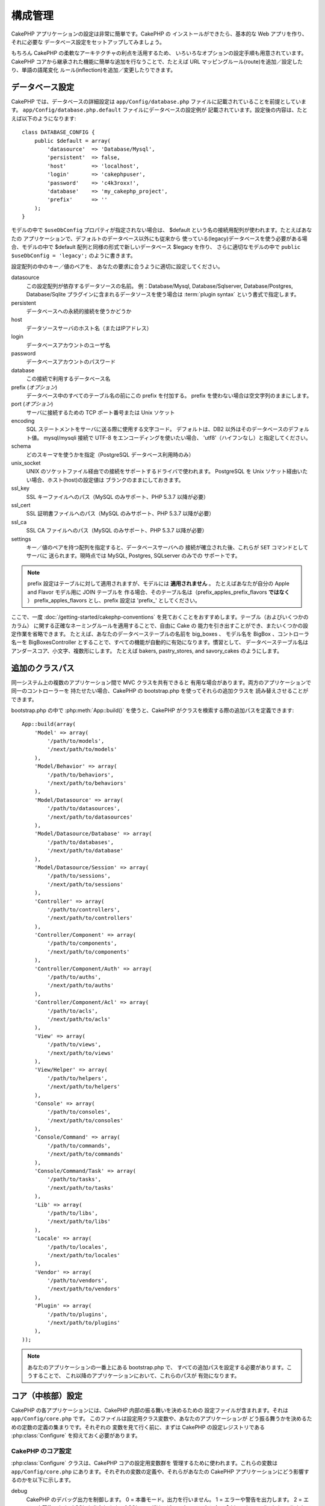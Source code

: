 構成管理
########

CakePHP アプリケーションの設定は非常に簡単です。CakePHP の
インストールができたら、基本的な Web アプリを作り、それに必要な
データベース設定をセットアップしてみましょう。

もちろん CakePHP の柔軟なアーキテクチャの利点を活用するため、
いろいろなオプションの設定手順も用意されています。CakePHP
コアから継承された機能に簡単な追加を行なうことで、たとえば URL
マッピングルール(route)を追加／設定したり、単語の語尾変化
ルール(inflection)を追加／変更したりできます。

.. index:: database.php, database.php.default
.. _database-configuration:

データベース設定
================

CakePHP では、データベースの詳細設定は ``app/Config/database.php``
ファイルに記載されていることを前提としています。
``app/Config/database.php.default`` ファイルにデータベースの設定例が
記載されています。設定後の内容は、たとえば以下のようになります::

    class DATABASE_CONFIG {
        public $default = array(
            'datasource'  => 'Database/Mysql',
            'persistent'  => false,
            'host'        => 'localhost',
            'login'       => 'cakephpuser',
            'password'    => 'c4k3roxx!',
            'database'    => 'my_cakephp_project',
            'prefix'      => ''
        );
    }

モデルの中で ``$useDbConfig`` プロパティが指定されない場合は、
$default という名の接続用配列が使われます。たとえばあなたの
アプリケーションで、デフォルトのデータベース以外にも従来から
使っている(legacy)データベースを使う必要がある場合、モデルの中で
$default 配列と同様の形式で新しいデータベース $legacy を作り、
さらに適切なモデルの中で ``public $useDbConfig = 'legacy';``
のように書きます。

設定配列の中のキー／値のペアを、
あなたの要求に合うように適切に設定してください。

datasource
    この設定配列が依存するデータソースの名前。
    例：Database/Mysql, Database/Sqlserver, Database/Postgres, Database/Sqlite
    プラグインに含まれるデータソースを使う場合は :term:`plugin syntax`
    という書式で指定します。
persistent
    データベースへの永続的接続を使うかどうか
host
    データソースサーバのホスト名（またはIPアドレス）
login
    データベースアカウントのユーザ名
password
    データベースアカウントのパスワード
database
    この接続で利用するデータベース名
prefix (*オプション*)
    データベース中のすべてのテーブル名の前にこの prefix を付加する。
    prefix を使わない場合は空文字列のままにします。
port (*オプション*)
    サーバに接続するための TCP ポート番号または Unix ソケット
encoding
    SQL ステートメントをサーバに送る際に使用する文字コード。
    デフォルトは、DB2 以外はそのデータベースのデフォルト値。
    mysql/mysqli 接続で UTF-8 をエンコーディングを使いたい場合、
    'utf8'（ハイフンなし）と指定してください。
schema
    どのスキーマを使うかを指定（PostgreSQL データベース利用時のみ）
unix_socket
    UNIX のソケットファイル経由での接続をサポートするドライバで使われます。
    PostgreSQL を Unix ソケット経由いたい場合、ホスト(host)の設定値は
    ブランクのままにしておきます。
ssl_key
    SSL キーファイルへのパス（MySQL のみサポート、PHP 5.3.7 以降が必要）
ssl_cert
    SSL 証明書ファイルへのパス（MySQL のみサポート、PHP 5.3.7 以降が必要）
ssl_ca
    SSL CA ファイルへのパス（MySQL のみサポート、PHP 5.3.7 以降が必要）
settings
    キー／値のペアを持つ配列を指定すると、データベースサーバへの
    接続が確立された後、これらが ``SET`` コマンドとしてサーバに
    送られます。現時点では MySQL, Postgres, SQLserver のみでの
    サポートです。

.. versionchanged:: 2.4
     ``settings``, ``ssl_key``, ``ssl_cert``, ``ssl_ca`` キーは
    2.4 で追加されました。

.. note::

    prefix 設定はテーブルに対して適用されますが、モデルには **適用されません** 。
    たとえばあなたが自分の Apple and Flavor モデル用に JOIN テーブルを
    作る場合、そのテーブル名は（prefix\_apples\_prefix\_flavors **ではなく** ）
    prefix\_apples\_flavors とし、prefix 設定は 'prefix\_' としてください。

ここで、一度 :doc:`/getting-started/cakephp-conventions`
を見ておくことをおすすめします。テーブル（およびいくつかのカラム）
に関する正確なネーミングルールを適用することで、自由に Cake の
能力を引き出すことができ、またいくつかの設定作業を省略できます。
たとえば、あなたのデータベーステーブルの名前を big\_boxes 、
モデル名を BigBox 、コントローラ名ーを BigBoxesController 
とすることで、すべての機能が自動的に有効になります。慣習として、
データベーステーブル名はアンダースコア、小文字、複数形にします。
たとえば bakers, pastry\_stores, and savory\_cakes のようにします。

.. todo::

    SQLServer, Postgres,MySQL といった、それぞれのデータベースベンダー
    固有のオプション指定に関する情報を追加するべき。

追加のクラスパス
================

同一システム上の複数のアプリケーション間で MVC クラスを共有できると
有用な場合があります。両方のアプリケーションで同一のコントローラーを
持たせたい場合、CakePHP の bootstrap.php を使ってそれらの追加クラスを
読み替えさせることができます。

bootstrap.php の中で :php:meth:`App::build()` を使うと、CakePHP
がクラスを検索する際の追加パスを定義できます::

    App::build(array(
        'Model' => array(
            '/path/to/models',
            '/next/path/to/models'
        ),
        'Model/Behavior' => array(
            '/path/to/behaviors',
            '/next/path/to/behaviors'
        ),
        'Model/Datasource' => array(
            '/path/to/datasources',
            '/next/path/to/datasources'
        ),
        'Model/Datasource/Database' => array(
            '/path/to/databases',
            '/next/path/to/database'
        ),
        'Model/Datasource/Session' => array(
            '/path/to/sessions',
            '/next/path/to/sessions'
        ),
        'Controller' => array(
            '/path/to/controllers',
            '/next/path/to/controllers'
        ),
        'Controller/Component' => array(
            '/path/to/components',
            '/next/path/to/components'
        ),
        'Controller/Component/Auth' => array(
            '/path/to/auths',
            '/next/path/to/auths'
        ),
        'Controller/Component/Acl' => array(
            '/path/to/acls',
            '/next/path/to/acls'
        ),
        'View' => array(
            '/path/to/views',
            '/next/path/to/views'
        ),
        'View/Helper' => array(
            '/path/to/helpers',
            '/next/path/to/helpers'
        ),
        'Console' => array(
            '/path/to/consoles',
            '/next/path/to/consoles'
        ),
        'Console/Command' => array(
            '/path/to/commands',
            '/next/path/to/commands'
        ),
        'Console/Command/Task' => array(
            '/path/to/tasks',
            '/next/path/to/tasks'
        ),
        'Lib' => array(
            '/path/to/libs',
            '/next/path/to/libs'
        ),
        'Locale' => array(
            '/path/to/locales',
            '/next/path/to/locales'
        ),
        'Vendor' => array(
            '/path/to/vendors',
            '/next/path/to/vendors'
        ),
        'Plugin' => array(
            '/path/to/plugins',
            '/next/path/to/plugins'
        ),
    ));

.. note::

    あなたのアプリケーションの一番上にある bootstrap.php で、
    すべての追加パスを設定する必要があります。こうすることで、
    これ以降のアプリケーションにおいて、これらのパスが
    有効になります。

.. index:: core.php, configuration

コア（中核部）設定
==================

CakePHP の各アプリケーションには、CakePHP 内部の振る舞いを決めるための
設定ファイルが含まれます。それは ``app/Config/core.php`` です。
このファイルは設定用クラス変数や、あなたのアプリケーションが
どう振る舞うかを決めるための定数の定義の集まりです。それぞれの
変数を見て行く前に、まずは CakePHP の設定レジストリである
:php:class:`Configure` を抑えておく必要があります。

CakePHP のコア設定
------------------

:php:class:`Configure` クラスは、CakePHP コアの設定用変数群を
管理するために使われます。これらの変数は ``app/Config/core.php``
にあります。それぞれの変数の定義や、それらがあなたの CakePHP
アプリケーションにどう影響するのかを以下に示します。

debug
    CakePHP のデバッグ出力を制御します。
    0 = 本番モード。出力を行いません。
    1 = エラーや警告を出力します。
    2 = エラーや警告、および SQL を出力します。
    [ SQL のログは、ビューやレイアウト内で
    $this->element('sql\_dump') をしている場合にのみ表示されます。 ]

Error
    あなたのアプリケーションのエラーを処理するためのエラーハンドラー
    を設定します。デフォルトでは :php:meth:`ErrorHandler::handleError()`
    が使われます。これは、debug > 0 の場合は :php:class:`Debugger` を、
    debug = 0 の場合は :php:class:`CakeLog` でエラーログ出力をしている
    場合にエラーを表示します。

    サブキー:

    * ``handler`` - callback - エラーを処理するためのコールバック関数。
      これには無名関数を含む、あらゆるタイプのコールバックを指定可能です。
    * ``level`` - int - 捕捉したいエラーのレベル。
    * ``trace`` - boolean - ログファイルにエラーのスタックトレースを出力。

Exception
    捕捉されていない例外に対して使われる、例外ハンドラーを設定します。
    デフォルトでは ErrorHandler::handleException() が使われます。
    これは例外の HTML ページを表示し、さらに debug > 0 の場合であれば、
    コントローラーがないといったフレームワークのエラーも表示します。
    debug = 0 の場合、フレームワークのエラーは強制的に一般的な HTTP
    レベルのエラーに変換されます。例外ハンドリングに関する詳細は
    :doc:`exceptions` セクションを参照してください。

.. _core-configuration-baseurl:

App.baseUrl
    もしあなたのサーバで mod\_rewrite （や、その他の互換モジュール）
    を使いたくない、もしくは使えない場合、CakePHP 組み込みの優れた
    URL のしくみを使うことになります。 ``/app/Config/core.php``
    で以下のような行のコメントを外して有効にしてください::

        Configure::write('App.baseUrl', env('SCRIPT_NAME'));

    さらに、これらの .htaccess ファイルを削除します::

        /.htaccess
        /app/.htaccess
        /app/webroot/.htaccess

    これであなたの URL は、たとえば
    www.example.com/controllername/actionname/param
    ではなく
    www.example.com/index.php/controllername/actionname/param
    として扱われます。

    もし CakePHP を Apache 以外の環境にインストールしようとしている
    場合、それぞれのサーバで URL 書き換えを行なう方法について、
    :doc:`/installation/url-rewriting` に記載があります。
App.encoding
    あなたのアプリケーションで使用しているエンコーディングを定義します。
    このエンコーディングは、レイアウトの中の charset やエンティティ
    のエンコードを生成するのに使われます。この指定はあなたのデータベース
    で使用しているエンコーディングと一致させる必要があります。
Routing.prefixes
    admin のような CakePHP の接頭辞(prefix)ルーティングを活用
    したい場合はコメントを外して有効にします。この変数には使用したい
    ルーティングの接頭辞名の配列を指定します。詳細は後述します。
Cache.disable
    true にすると、サイト全体のキャッシュを無効にします。
    これを行なうと、 :php:class:`Cache` に対するすべての
    read/write は失敗します。
Cache.check
    true にすると、ビューのキャシュを有効にします。さらにコントローラー
    の中でも指定する必要がありますが、この変数はこれらの設定の検出
    を行います。
Session
    セッション機能に関して使われる設定の配列です。デフォルトのプリセット
    定義として 'defaults' キーが使われますが、ここで宣言されている設定は
    デフォルトの設定を上書きします。

    サブキー

    * ``name`` - 使用するクッキーの名前。デフォルトは 'CAKEPHP'。
    * ``timeout`` - セッションの有効期間（単位：分）。
      この timeout は CakePHP が制御します。
    * ``cookieTimeout`` - セッションクッキーを有効にしたい期間（単位：分）。
    * ``checkAgent`` - セッションの開始時にユーザーエージェント文字列を
      チェックするかどうか。古い IE/Chrome でフレームを使う場合や、Web
      ブラウザ機能を持つ一部のデバイスで AJAX を使いたい場合に false
      にする必要があるかもしれません。
    * ``defaults`` - あなたのセッションの基本構成として使用する
      デフォルト設定。php, cake, cache, database という４種類の
      ビルトイン機構があります。
    * ``handler`` - ユーザー独自のセッションハンドラーとして使えます。
       このハンドラーは `session_save_handler` と一緒に使える callable 
       の配列を期待します。このオプションを有効にすると、ini 配列に
       `session.save_handler` が自動的に追加されます。
    * ``autoRegenerate`` - この設定を有効にすると、セッションを毎回
      自動生成し、セッション ID が頻繁に変わります。詳細は
      :php:attr:`CakeSession::$requestCountdown` を参照してください。
    * ``ini`` - ini の値として追加で設定したい連想配列。

    ビルトインのデフォルトは以下の通りです:

    * 'php' - あなたの php.ini で定義されている設定を使う
    * 'cake' - セッションファイルを CakePHP の /tmp ディレクトリに保存する
    * 'database' - CakePHP のデータベースセッションを使う
    * 'cache' - セッションの保存に Cache クラスを使う

    カスタムセッションハンドラーを定義する場合、
    ``app/Model/Datasource/Session/<name>.php`` に記載します。
    そのクラスは :php:interface:`CakeSessionHandlerInterface` を
    インプリメント(implements)している必要があります。
    また Session.handler を <name> に設定してください。

    データベースセッションを使うには、cake のシェルコマンド:
    ``cake schema create Sessions`` を使って
    ``app/Config/Schema/sessions.php`` を実行します。

Security.salt
    セキュリティ関連のハッシュ処理で使われるランダムな文字列
Security.cipherSeed
    文字列を暗号化／復号化するのに使われるランダムな文字列（数字のみ）
Asset.timestamp
    適切なヘルパーを使っている場合、静的ファイルの URL
    (CSS, JavaScript, 画像) の末尾に個々のファイルの最終更新時刻
    を表すタイムスタンプを追加します。
    有効な値は以下の通りです:
    (boolean) false - 何もしない（デフォルト）
    (boolean) true - debug > 0 の場合にタイムスタンプを付加
    (string) 'force' - debug >= 0 の場合にタイムスタンプを付加
Acl.classname, Acl.database
    CakePHP のアクセス制御リスト(ACL)機能で使われる定数。
    詳細はアクセス制御リストの章を参照してください。

.. note::
    キャッシュの設定は core.php にもあります。
    - 後日追記します。新しい情報が追加されたらお知らせします。

:php:class:`Configure` クラスは、コアの設定をその場で読み書き
するのに使われます。これは、たとえばあなたのアプリケーションの
限られた範囲でデバッグ設定を有効にしたい場合などに特に便利です。

構成用定数
----------

ほとんどの構成用設定は Configure によって処理されますが、実行時に
CakePHP が参照する定数がいくつか存在します。

.. php:const:: LOG_ERROR

    エラー定数。エラーログ出力とデバッグを区別するのに使われます。
    現在 PHP は LOG\_DEBUG をサポートします。

コアのキャッシュ設定
--------------------

CakePHP は内部的に ``_cake_model_`` と ``_cake_core_`` 
という２つのキャッシュ設定を使います。``_cake_core_`` はファイルの
パスやオブジェクトの格納位置を保存するのに使われ、``_cake_model_``
はスキーマの定義やデータソースのソース一覧を保存するのに使われます。
これらはリクエストのたびに参照されますので、APC や Memcached のような、
高速なキャッシュストレージを使う際の推奨設定になっています。デフォルト
では debug > 0 の場合、いずれの設定も 10 秒おきに有効期限が切れます。

すべてのキャシュデータは :php:class:`Cache` で保存され、
:php:meth:`Cache::clear()` を使ってクリアできます。

クラスの設定
============

.. php:class:: Configure

CakePHP では設定が必要な項目はほとんどありませんが、あなたの
アプリケーション固有の設定ルールを作ることが有用な場合もあります。
あなたは過去に、いくつかのファイルの中で変数や定数を定義することで、
独自の設定値を持たせていたようなケースがあったかもしれません。
このルールを強制し、これらの値を使うためには、毎回設定ファイルを
インクルードする必要がありました。

CakePHP の Configure クラスは、アプリケーションや実行時固有の値を
保存したり取り出したりするのに使います。注意していただきたいのですが、
このクラスは、その中にいかなるものでも格納することができ、さらにあなたの
コードのいかなる箇所でもそれらを使うことができてしまいます。
これにより、CakePHP のデザインの元になっている MVC パターンを
壊してしまうことになりかねません。 Configure クラスのそもそもの目的は、
多数のオブジェクト間で共有できる変数群の集中管理です。
"convention over configuration（設定より規約）"の世界の中で生きようと
する努力を怠らず、せっかく私たちが整えた MVC 構造という環境を壊すことの
ないようにしてください。

このクラスは、あなたのアプリケーション中の静的なコンテキストにおいて、
いかなるところからでも呼び出せるようになっています::

    Configure::read('debug');

.. php:staticmethod:: write($key, $value)

    :param string $key: 書き込むキー。 :term:`dot notation` 値が使えます。
    :param mixed $value: 保存する値

    アプリケーションの設定の中で ``write()`` を使ってデータを格納します::

        Configure::write('Company.name','Pizza, Inc.');
        Configure::write('Company.slogan','Pizza for your body and soul');

    .. note::

        ``$key`` パラメーターで使われる :term:`dot notation` により、
        あなたの構成設定値を論理的にグループ化できます。

    直前の例は、以下のような単一の呼び出しとしても書けます::

        Configure::write(
            'Company',
            array(
                'name' => 'Pizza, Inc.',
                'slogan' => 'Pizza for your body and soul'
            )
        );

    ``Configure::write('debug', $int)`` を使えば、その場で動的に
    デバッグモードと本番モードを行ったり来たりできます。特に、
    AMF や SOAP のやりとりの最中はデバッグ情報がパースエラーの原因と
    なりがちなので、それを防ぐのに有効です。

.. php:staticmethod:: read($key = null)

    :param string $key: 読み込むキー。 :term:`dot notation` 値が使えます。

    アプリケーションから設定データを読み込むのに使います。デフォルトは
    CakePHP で重要な debug 値です。何らかのキーが指定されたらその
    データを返します。前述の write() の例を元に、そのデータを呼び出して
    みましょう::

        Configure::read('Company.name');    // 'Pizza, Inc.' が返されます
        Configure::read('Company.slogan');  // 'Pizza for your body and soul'
                                            // が返されます

        Configure::read('Company');

        // 返される値:
        array('name' => 'Pizza, Inc.', 'slogan' => 'Pizza for your body and soul');

    $key を指定しない場合、 Configure にあるすべての値が返されます。

.. php:staticmethod:: check($key)

    :param string $key: チェックするキー。

    key/path が存在し、かつ null でない値を持つかどうかをチェックします。

    .. versionadded:: 2.3
        ``Configure::check()`` は 2.3 で追加されました。

.. php:staticmethod:: delete($key)

    :param string $key: 削除するキー。 :term:`dot notation` 値が使えます。

    アプリケーションの設定から情報を削除します::

        Configure::delete('Company.name');

.. php:staticmethod:: version()

    現在のアプリケーションで動いている CakePHP のバージョンを返します。

.. php:staticmethod:: config($name, $reader)

    :param string $name: 接続中のリーダー（読み込み機構）の名前
    :param ConfigReaderInterface $reader: 接続されるリーダーのインスタンス

    Configure に設定リーダーを接続します。接続されたリーダーは、
    設定ファイルをロードするのに使われます。設定ファイルを読み込む
    方法の詳細は :ref:`loading-configuration-files` をごらんください。

.. php:staticmethod:: configured($name = null)

    :param string $name: チェックするリーダーの名前。指定しない場合、
        接続されているすべてのリーダーの一覧が返されます。

    指定された名前のリーダーが接続されているかをチェックするか、
    または接続されたリーダーの一覧を取得します。

.. php:staticmethod:: drop($name)

    接続されているリーダーオブジェクトを削除します。

設定ファイルを読み書きする
==========================

CakePHP には２つのビルトインの設定ファイル用リーダーが備わっています。
:php:class:`PhpReader` は PHP の設定ファイルを読むことができますが、
Configure も歴史的にこれと同じフォーマットのファイルを読めるように
なっています。 :php:class:`IniReader` は ini 形式の設定ファイルを
読むことができます。ini ファイルの仕様については
`PHP documentation <http://php.net/parse_ini_file>`_ を参照してください。
コアの設定ファイルリーダーを使うには、そのファイルを
:php:meth:`Configure::config()` で Configure に接続してください。::

    App::uses('PhpReader', 'Configure');
    // app/Config から設定ファイルを読み込む
    Configure::config('default', new PhpReader());

    // 別のパスから設定ファイルを読み込む
    Configure::config('default', new PhpReader('/path/to/your/config/files/'));

Configure に複数のリーダーを接続することができます。それぞれの
リーダーは異なった種類の設定ファイル、もしくは異なったタイプの
ソースを読みます。Configure に備わっている他のメソッドを使って
接続されたリーダーとやりとりすることもできます。
:php:meth:`Configure::configured()` を使って接続されている
リーダーの別名を取得できます::

    // 接続されたリーダーの別名の配列を取得する
    Configure::configured();

    // 特定のリーダーが接続されているかをチェック
    Configure::configured('default');

接続されているリーダーを取り外すこともできます。
``Configure::drop('default')`` はデフォルトリーダーの別名を
取り外します。これ以降、リーダーを介した設定ファイルへの読み込みは
失敗します。

.. _loading-configuration-files:

設定ファイルのロード
--------------------

.. php:staticmethod:: load($key, $config = 'default', $merge = true)

    :param string $key: ロードする設定ファイルの識別子
    :param string $config: 設定されたリーダーの別名
    :param boolean $merge: 読まれたファイルの中身をマージするか、
        それとも既存の値を上書きするか。

Configure に設定リーダーを接続して、設定ファイルを読み込みます::

    // リーダーオブジェクト 'default' を使って my_file.php をロードする
    Configure::load('my_file', 'default');

ロードされた設定ファイルは、そのデータを Configure にある既存の
実行時設定とマージします。また、既存の実行時設定を上書きして
新しい値を追加することもできます。 ``$merge`` を true にすると、
値は既存の設定には上書きされません。

設定ファイルを生成／変更する
----------------------------

.. php:staticmethod:: dump($key, $config = 'default', $keys = array())

    :param string $key: ファイル名、または生成されるストレージ設定
    :param string $config: データを格納するリーダーの名前
    :param array $keys: 保存したいトップレベルのキーのリスト。デフォルトは
        すべてのキー。

Configure にある全部または一部のデータをダンプして、ファイルまたは
設定リーダーでサポートされているストレージシステムに格納します。
シリアライズ化のフォーマットはs $config として接続されている設定
リーダーにより決定されます。たとえば 'default' のアダプターは
:php:class:`PhpReader` で、生成されたファイルは
:php:class:`PhpReader` で読み込みが可能な PHP の設定ファイルになります。

'default' リーダーは PhpReader のインスタンスを使い、 Configure
にあるすべてのデータを `my_config.php` というファイルに保存します。::

    Configure::dump('my_config.php', 'default');

エラーハンドラー設定だけを保存します。::

    Configure::dump('error.php', 'default', array('Error', 'Exception'));

``Configure::dump()`` は  :php:meth:`Configure::load()` で読める形式の
設定ファイルを変更または上書きするのにも使えます。

.. versionadded:: 2.2
    ``Configure::dump()`` は 2.2 で追加されました。

実行時設定を保存する
--------------------

.. php:staticmethod:: store($name, $cacheConfig = 'default', $data = null)

    :param string $name: キャッシュファイルのストレージキー
    :param string $cacheConfig: 設定データを保存するキャッシュ設定の名前
    :param mixed $data: 保存するデータ、null にすると Configure 中のすべての
        データを保存。

将来取り出して使えるように、実行時設定の値を保存することもできます。
configure は現在のリクエストの値しか記憶しないので、何らかの変更した
値を後続するリクエストでも使いたい場合は、それらを保存しておく
必要があります。::

    // 'default' キャッシュにある 'user_1234' キーの中の現在の設定を保存する
    Configure::store('user_1234', 'default');

保存された設定データは :php:class:`Cache` クラス内で永続的データになります。
これにより、 :php:class:`Cache` が扱えるストレージエンジンにおいて、
設定情報を保存できます。

実行時設定を呼び出す
--------------------

.. php:staticmethod:: restore($name, $cacheConfig = 'default')

    :param string $name: ロードするストレージキー
    :param string $cacheConfig: データをロードするキャッシュ設定

実行時設定を保存した後は、おそらくそこに再度アクセスして値を取り出す
ことになります。これは ``Configure::restore()`` により行います。::

    // キャッシュから実行時設定を取り出す
    Configure::restore('user_1234', 'default');

設定情報を取り出す際は、保存した時に使ったものと同じキャッシュから、
同じキーを使って取り出すことが重要です。取り出された情報は、
既存の実行時設定の最上位にマージされます。

独自の設定用リーダーを作成する
==============================

設定用リーダーは CakePHP の中で拡張可能な部品です。このため、
あなたのアプリケーションとプラグインの中で、設定用リーダーを
新たに作成することも可能です。設定用リーダーは 
:php:interface:`ConfigReaderInterface` をインプリメント(implements)
する必要があります。このインターフェースでは唯一の必須メソッドとして
read メソッドが定義されています。たとえば、あなたが本当に XML
ファイルが好きなら、あなたのアプリケーションのためにシンプルな
XML 設定リーダを作ることもできます。::

    // app/Lib/Configure/XmlReader.php の中
    App::uses('Xml', 'Utility');
    class XmlReader implements ConfigReaderInterface {
        public function __construct($path = null) {
            if (!$path) {
                $path = APP . 'Config' . DS;
            }
            $this->_path = $path;
        }

        public function read($key) {
            $xml = Xml::build($this->_path . $key . '.xml');
            return Xml::toArray($xml);
        }

        // 2.3 時点では dump() メソッドもまだ必須です
        public function dump($key, $data) {
            // code to dump data to file
        }
    }

あなたの ``app/Config/bootstrap.php`` でこのリーダーを接続して
利用できます::

    App::uses('XmlReader', 'Configure');
    Configure::config('xml', new XmlReader());
    ...

    Configure::load('my_xml');

設定リーダの ``read()`` メソッドは、 ``$key`` という名前のリソースが
保持する設定情報の配列を返さなければなりません。

.. php:interface:: ConfigReaderInterface

    :php:class:`Configure` で設定データを読んだり保存したりするクラスで
    使われるインターフェースを定義します。

.. php:method:: read($key)

    :param string $key: ロードするキーの名前もしくは識別子

    ``$key`` で識別される設定データをロードまたはパースし、
    ファイルの中のデータを配列として返します。

.. php:method:: dump($key)

    :param string $key: 書き込む先の識別子
    :param array $data: ダンプするデータ

    このメソッドは、``$key`` で識別されるキーに対して設定された
    データをダンプまたは保存します。

.. versionadded:: 2.3
    ``ConfigReaderInterface::dump()`` は 2.3 で追加されました。

.. php:exception:: ConfigureException

    設定データをロード／保存／復元する際にエラーが発生すると、
    この例外が投げられます。エラーが発生した場合、
    :php:interface:`ConfigReaderInterface` の実装はこのエラーを
    スロー(throw)しなければなりません。

ビルトインの設定リーダー
------------------------

.. php:class:: PhpReader

    これを使うと、プレーンな PHP ファイルとして保存されている設定
    ファイルを読み込むことができます。これはファイルを ``app/Config``
    から読み込むか、または :term:`plugin syntax` を使ってプラグインの
    設定ディレクトリから読み込むことができます。これらのファイルには
    ``$config`` 変数が含まれて **いなければなりません** 。設定
    ファイルの読み込みの例を以下に示します。::

        $config = array(
            'debug' => 0,
            'Security' => array(
                'salt' => 'its-secret'
            ),
            'Exception' => array(
                'handler' => 'ErrorHandler::handleException',
                'renderer' => 'ExceptionRenderer',
                'log' => true
            )
        );

    ファイルに ``$config`` がなかった場合は :php:exc:`ConfigureException`
    が発生します。

    あなたのカスタムの設定ファイルをロードするには、
    app/Config/bootstrap.php に以下のコードを挿入します::

        Configure::load('customConfig');

.. php:class:: IniReader

    このクラスではプレーンな .ini ファイルとして保存された設定ファイルを
    読み込むことができます。ini ファイルは PHP の ``parse_ini_file`` 
    関数と互換性を持っている必要があり、また以下の追加機能が使えます。

    * ドット区切りの値は配列に展開されます。
    * 'on' や 'off' のようにブール値を表す値は boolean 型に変換されます。

    ini ファイルの例としては以下のようになります::

        debug = 0

        Security.salt = its-secret

        [Exception]
        handler = ErrorHandler::handleException
        renderer = ExceptionRenderer
        log = true

    上記の ini ファイルの場合は、その前に示した PHP の例のように設定
    データが読み込まれます。ドット区切り値またはセクションは配列構造
    に展開されます。セクションの中でもドット区切りで構成を入れ子に
    できます。

.. _inflection-configuration:

Inflection(語尾変化)設定
========================

CakePHP の命名規約は実に優れています。あなたのデータベーステーブルに
big\_boxes 、モデルに BigBox 、コントローラーに BigBoxesController
と名前をつけてもらえれば、これですべてが自動的に動作します。
CakePHP はそれぞれの部品を関連付けるにあたり、それぞれの単語の
単数形と複数形を *inflecting(語尾の変化)* によって把握します。

ここで、CakePHP の :php:class:`Inflector` （複数形、単数形、
キャメルクラス、アンダースコアへの相互変換を司るクラス）が
思ったように動かないケースを想定してみましょう。これは特に、
英語話者ではない人たちにとって起こりがちです。もし CakePHP
があなたの Foci （訳注：focus（焦点）の複数形）や Fish （訳注：
同じ種類の魚の場合は単複同型）を認識してくれない場合、CakePHP
にあなたの特別なケースについて教えることができます。

カスタム inflection のロード
----------------------------

カスタム inflection をロードするには ``app/Config/bootstrap.php``
ファイルの中に :php:meth:`Inflector::rules()` を書きます。::

    Inflector::rules('singular', array(
        'rules' => array(
            '/^(bil)er$/i' => '\1',
            '/^(inflec|contribu)tors$/i' => '\1ta'
        ),
        'uninflected' => array('singulars'),
        'irregular' => array('spins' => 'spinor')
    ));

または::

    Inflector::rules('plural', array('irregular' => array('phylum' => 'phyla')));

これらのコードは、指定されたルールを lib/Cake/Utility/Inflector.php
で定義されている inflection セットにマージし、コアのルールより
優先度の高いルールとして追加します。

CakePHP の起動(bootstrap)
=========================

もし何からの追加設定が必要な場合、app/Config/bootstrap.php
にある CakePHP の bootstrap ファイルを使います。このファイルは
CakePHP のコアな起動処理の直後に実行されます。

このファイルは起動時における多くの共通的な処理を行います。:

- 便利な関数群を定義
- グローバル定数群の登録
- 追加のモデル、ビュー、コントローラーへのパスを定義
- キャッシュ構造の生成
- inflection の構成
- 設定ファイルの読み込み

何かを bootstrap ファイルに追加する場合は、MVC ソフトウェアの
デザインパターンをメンテする際に注意が必要です: 追加部分に、
あなたのコントローラーで使うための独自のフォーマット関数を入れたくなる
欲望にかられる恐れがあります。

ぜひその誘惑と戦ってください。その先に、必ず良いことがありますよ。

また、何かを :php:class:`AppController` クラスに入れることを考慮する
必要があるかもしれません。このクラスはあなたのアプリケーションの
すべてのコントローラーの親クラスです。 :php:class:`AppController` 
はあなたのコントローラーすべてにおいて使われるコールバックや
メソッドを定義するための便利な場所です。

.. meta::
    :title lang=en: Configuration
    :keywords lang=en: finished configuration,legacy database,database configuration,value pairs,default connection,optional configuration,example database,php class,configuration database,default database,configuration steps,index database,configuration details,class database,host localhost,inflections,key value,database connection,piece of cake,basic web
